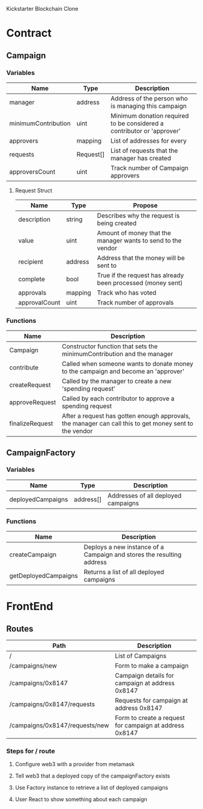 
Kickstarter Blockchain Clone

* Contract

** Campaign
*** Variables

    | Name                | Type      | Description                                                            |
    |---------------------+-----------+------------------------------------------------------------------------|
    | manager             | address   | Address of the person who is managing this campaign                    |
    | minimumContribution | uint      | Minimum donation required to be considered a contributor or 'approver' |
    | approvers           | mapping   | List of addresses for every                                            |
    | requests            | Request[] | List of requests that the manager has created                          |
    | approversCount      | uint      | Track number of Campaign approvers                                     |

**** Request Struct

      | Name          | Type    | Propose                                                      |
      |---------------+---------+--------------------------------------------------------------|
      | description   | string  | Describes why the request is being created                   |
      | value         | uint    | Amount of money that the manager wants to send to the vendor |
      | recipient     | address | Address that the money will be sent to                       |
      | complete      | bool    | True if the request has already been processed (money sent)  |
      | approvals     | mapping | Track who has voted                                          |
      | approvalCount | uint    | Track number of approvals                                    |


*** Functions

    | Name            | Description                                                                                            |
    |-----------------+--------------------------------------------------------------------------------------------------------|
    | Campaign        | Constructor function that sets the minimumContribution and the manager                                 |
    | contribute      | Called when someone wants to donate money to the campaign and become an 'approver'                     |
    | createRequest   | Called by the manager to create a new 'spending request'                                               |
    | approveRequest  | Called by each contributor to approve a spending request                                               |
    | finalizeRequest | After a request has gotten enough approvals, the manager can call this to get money sent to the vendor |




** CampaignFactory

*** Variables

    | Name              | Type      | Description                         |
    |-------------------+-----------+-------------------------------------|
    | deployedCampaigns | address[] | Addresses of all deployed campaigns |

*** Functions

    | Name                 | Description                                                           |
    |----------------------+-----------------------------------------------------------------------|
    | createCampaign       | Deploys a new instance of a Campaign and stores the resulting address |
    | getDeployedCampaigns | Returns a list of all deployed campaigns                              |


* FrontEnd

** Routes

   | Path                           | Description                                             |
   |--------------------------------+---------------------------------------------------------|
   | /                              | List of Campaigns                                       |
   | /campaigns/new                 | Form to make a campaign                                 |
   | /campaigns/0x8147              | Campaign details for campaign at address 0x8147         |
   | /campaigns/0x8147/requests     | Requests for campaign at address 0x8147                 |
   | /campaigns/0x8147/requests/new | Form to create a request for campaign at address 0x8147 |

*** Steps for / route
**** Configure web3 with a provider from metamask
**** Tell web3 that a deployed copy of the campaignFactory exists
**** Use Factory instance to retrieve a list of deployed campaigns
**** User React to show something about each campaign
